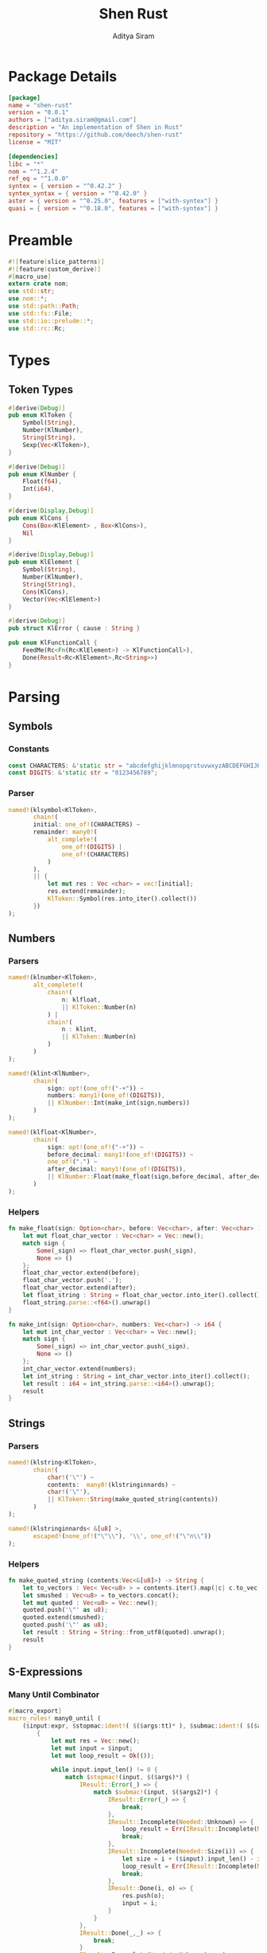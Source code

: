 #+TITLE: Shen Rust
#+AUTHOR: Aditya Siram
#+PROPERTY: comments noweb
#+OPTIONS: ^:nil ;; let an underscore be an underscore, disable sub-superscripting
#+OPTIONS: timestamp:nil

* Package Details
  #+BEGIN_SRC toml :tangle Cargo.toml
    [package]
    name = "shen-rust"
    version = "0.0.1"
    authors = ["aditya.siram@gmail.com"]
    description = "An implementation of Shen in Rust"
    repository = "https://github.com/deech/shen-rust"
    license = "MIT"

    [dependencies]
    libc = "*"
    nom = "^1.2.4"
    ref_eq = "^1.0.0"
    syntex = { version = "^0.42.2" }
    syntex_syntax = { version = "^0.42.0" }
    aster = { version = "^0.25.0", features = ["with-syntex"] }
    quasi = { version = "^0.18.0", features = ["with-syntex"] }
  #+END_SRC
* Preamble
  #+BEGIN_SRC rust :tangle src/main.rs
    #![feature(slice_patterns)]
    #![feature(custom_derive)]
    #[macro_use]
    extern crate nom;
    use std::str;
    use nom::*;
    use std::path::Path;
    use std::fs::File;
    use std::io::prelude::*;
    use std::rc::Rc;
  #+END_SRC
* Types
** Token Types
  #+BEGIN_SRC rust :tangle src/main.rs
    #[derive(Debug)]
    pub enum KlToken {
        Symbol(String),
        Number(KlNumber),
        String(String),
        Sexp(Vec<KlToken>),
    }

    #[derive(Debug)]
    pub enum KlNumber {
        Float(f64),
        Int(i64),
    }

    #[derive(Display,Debug)]
    pub enum KlCons {
        Cons(Box<KlElement> , Box<KlCons>),
        Nil
    }

    #[derive(Display,Debug)]
    pub enum KlElement {
        Symbol(String),
        Number(KlNumber),
        String(String),
        Cons(KlCons),
        Vector(Vec<KlElement>)
    }

    #[derive(Debug)]
    pub struct KlError { cause : String }

    pub enum KlFunctionCall {
        FeedMe(Rc<Fn(Rc<KlElement>) -> KlFunctionCall>),
        Done(Result<Rc<KlElement>,Rc<String>>)
    }
  #+END_SRC
* Parsing
** Symbols
*** Constants
#+BEGIN_SRC rust :tangle src/main.rs
      const CHARACTERS: &'static str = "abcdefghijklmnopqrstuvwxyzABCDEFGHIJKLMNOPQRSTUVWXYZ=-*/+_?$!@~.><&%'#`;:{}";
      const DIGITS: &'static str = "0123456789";
#+END_SRC
*** Parser
#+BEGIN_SRC rust :tangle src/main.rs
      named!(klsymbol<KlToken>,
             chain!(
             initial: one_of!(CHARACTERS) ~
             remainder: many0!(
                 alt_complete!(
                     one_of!(DIGITS) |
                     one_of!(CHARACTERS)
                 )
             ),
             || {
                 let mut res : Vec <char> = vec![initial];
                 res.extend(remainder);
                 KlToken::Symbol(res.into_iter().collect())
             })
      );
#+END_SRC
** Numbers
*** Parsers
#+BEGIN_SRC rust :tangle src/main.rs
    named!(klnumber<KlToken>,
           alt_complete!(
               chain!(
                   n: klfloat,
                   || KlToken::Number(n)
               ) |
               chain!(
                   n : klint,
                   || KlToken::Number(n)
               )
           )
    );

    named!(klint<KlNumber>,
           chain!(
               sign: opt!(one_of!("-+")) ~
               numbers: many1!(one_of!(DIGITS)),
               || KlNumber::Int(make_int(sign,numbers))
           )
    );

    named!(klfloat<KlNumber>,
           chain!(
               sign: opt!(one_of!("-+")) ~
               before_decimal: many1!(one_of!(DIGITS)) ~
               one_of!(".") ~
               after_decimal: many1!(one_of!(DIGITS)),
               || KlNumber::Float(make_float(sign,before_decimal, after_decimal))
           )
    );
#+END_SRC
*** Helpers
#+BEGIN_SRC rust :tangle src/main.rs
    fn make_float(sign: Option<char>, before: Vec<char>, after: Vec<char> ) -> f64 {
        let mut float_char_vector : Vec<char> = Vec::new();
        match sign {
            Some(_sign) => float_char_vector.push(_sign),
            None => ()
        };
        float_char_vector.extend(before);
        float_char_vector.push('.');
        float_char_vector.extend(after);
        let float_string : String = float_char_vector.into_iter().collect();
        float_string.parse::<f64>().unwrap()
    }

    fn make_int(sign: Option<char>, numbers: Vec<char>) -> i64 {
        let mut int_char_vector : Vec<char> = Vec::new();
        match sign {
            Some(_sign) => int_char_vector.push(_sign),
            None => ()
        };
        int_char_vector.extend(numbers);
        let int_string : String = int_char_vector.into_iter().collect();
        let result : i64 = int_string.parse::<i64>().unwrap();
        result
    }
#+END_SRC
** Strings
*** Parsers
#+BEGIN_SRC rust :tangle src/main.rs
    named!(klstring<KlToken>,
           chain!(
               char!('\"') ~
               contents:  many0!(klstringinnards) ~
               char!('\"'),
               || KlToken::String(make_quoted_string(contents))
           )
    );

    named!(klstringinnards< &[u8] >,
           escaped!(none_of!("\"\\"), '\\', one_of!("\"n\\"))
    );
#+END_SRC
*** Helpers
#+BEGIN_SRC rust :tangle src/main.rs
    fn make_quoted_string (contents:Vec<&[u8]>) -> String {
        let to_vectors : Vec< Vec<u8> > = contents.iter().map(|c| c.to_vec()).collect();
        let smushed : Vec<u8> = to_vectors.concat();
        let mut quoted : Vec<u8> = Vec::new();
        quoted.push('\"' as u8);
        quoted.extend(smushed);
        quoted.push('\"' as u8);
        let result : String = String::from_utf8(quoted).unwrap();
        result
    }
#+END_SRC
** S-Expressions
*** Many Until Combinator
#+BEGIN_SRC rust :tangle src/main.rs
    #[macro_export]
    macro_rules! many0_until (
        ($input:expr, $stopmac:ident!( $($args:tt)* ), $submac:ident!( $($args2:tt)* )) => (
            {
                let mut res = Vec::new();
                let mut input = $input;
                let mut loop_result = Ok(());

                while input.input_len() != 0 {
                    match $stopmac!(input, $($args)*) {
                        IResult::Error(_) => {
                            match $submac!(input, $($args2)*) {
                                IResult::Error(_) => {
                                    break;
                                },
                                IResult::Incomplete(Needed::Unknown) => {
                                    loop_result = Err(IResult::Incomplete(Needed::Unknown));
                                    break;
                                },
                                IResult::Incomplete(Needed::Size(i)) => {
                                    let size = i + ($input).input_len() - input.input_len();
                                    loop_result = Err(IResult::Incomplete(Needed::Size(size)));
                                    break;
                                },
                                IResult::Done(i, o) => {
                                    res.push(o);
                                    input = i;
                                }
                            }
                        },
                        IResult::Done(_,_) => {
                            break;
                        }
                        IResult::Incomplete(Needed::Unknown) => {
                            loop_result = Err(IResult::Incomplete(Needed::Unknown));
                            break;
                        },
                        IResult::Incomplete(Needed::Size(i)) => {
                            let size = i + ($input).input_len() - input.input_len();
                            loop_result = Err(IResult::Incomplete(Needed::Size(size)));
                            break;
                        },
                    }
                }
                match loop_result {
                    Ok(()) => IResult::Done(input,res),
                    Err(e) => e
                }
            }
        );
        ($i:expr, $stopmac:ident!( $($args:tt)* ), $p:expr) => (
            many0_until!($i, $stopmac!($($args)*), call!($p));
        );
    );
#+END_SRC
*** Parsers
#+BEGIN_SRC rust :tangle src/main.rs
    named!(klsexps< Vec<KlToken> >,
           many0!(
               chain!(
                   opt!(multispace) ~
                   kl: alt_complete!(klsexp|klstring) ~
                   opt!(multispace),
                   || kl
               )
           )
    );

    named!(klsexp<KlToken>,
           chain!(
               char!('(') ~
               inner: many0_until!(char!(')'), klsexpinnards) ~
               char!(')'),
               || KlToken::Sexp(inner)
           )
    );

    named!(klsexpinnards<KlToken>,
           chain!(
               opt!(multispace) ~
               atom: alt_complete!(klsexp|klnumber|klstring|klsymbol) ~
               opt!(multispace),
               || atom
           )
    );
#+END_SRC
** Collect
#+BEGIN_SRC rust :tangle src/main.rs
  fn collect_sexps(kl: &[u8], kl_buffer: &mut Vec<Vec<KlToken>>) -> () {
      let mut parsed = match klsexps(kl) {
          IResult::Done(_, out) => out,
          IResult::Incomplete(x) => panic!("incomplete: {:?}", x),
          IResult::Error(e) => panic!("error: {:?}", e),
      };
      // remove toplevel strings
      parsed.retain(|expr| match expr { &KlToken::Sexp(_) => true, _ => false });
      kl_buffer.push(parsed)
  }
#+END_SRC
* Code Generation
** Path Utilites

#+BEGIN_SRC rust :tangle src/main.rs
  pub fn add_path (old_path:&Vec<usize>, new_path:Vec<usize>) -> Vec<usize> {
      let mut p = old_path.clone();
      p.extend(new_path);
      p
  }
#+END_SRC
** Getter
#+BEGIN_SRC rust :tangle src/main.rs
  pub fn get_element_at (path : Vec<usize>, sexp: &KlToken)  -> Option<&KlToken> {
      let mut current_token = sexp;
      for index in path {
          if let &KlToken::Sexp(ref current) = current_token {
              if index < current.len() {
                  current_token = &current[index];
              }
              else {
                  return None;
              }
          }
          else {
              return None;
          }
      }
      Some(current_token)
  }
#+END_SRC
** Detect Possible Recursive Calls
#+BEGIN_SRC rust :tangle src/main.rs
  pub fn find_recursive_calls (function_name: String, num_args: usize, sexp: &KlToken) -> Vec<Vec<usize>> {
      let mut found : Vec< Vec<usize> >= Vec::new();
      if let &KlToken::Sexp(_) = sexp {
          let mut pending : Vec <(Vec<usize>, &KlToken)> = vec![(Vec::new(), sexp)];
          while pending.len() > 0 {
              let mut newly_found = Vec::new();
              if let &mut [(ref path, &KlToken::Sexp(ref current)),_] = pending.as_mut_slice() {
                  if let &[KlToken::Symbol(ref s), ref rest..] = current.as_slice() {
                      match (s.as_str(), rest) {
                          (name, rest) if (name == function_name.as_str()) && rest.len() == num_args => {
                              found.push(path.clone());
                          },
                          ("cond", rest) => {
                              let indexed : Vec<(usize, &KlToken)> = rest.iter().enumerate().collect();
                              for (index, sexp) in indexed {
                                  if let &KlToken::Sexp(ref pair) = sexp {
                                      if let &[_, ref action @ KlToken::Sexp(_)] = pair.as_slice() {
                                          newly_found.push((add_path(path, vec![index,1]), action));
                                      }
                                  }
                              };
                          },
                          ("if", &[ref if_true @ KlToken::Sexp(_), ref if_false @ KlToken::Sexp(_)]) => {
                              newly_found.push((add_path(path, vec![2]), if_true));
                              newly_found.push((add_path(path, vec![3]), if_false));
                          },
                          ("trap_error", &[ref to_try @ KlToken::Sexp(_), ref handler @ KlToken::Sexp(_)]) => {
                              newly_found.push((add_path(path, vec![1]), to_try));
                              newly_found.push((add_path(path, vec![2]), handler));
                          },
                          ("let", &[_ , _, ref body @ KlToken::Sexp(_)]) |
                          ("defun", &[_ , _, ref body @ KlToken::Sexp(_)]) =>
                              newly_found.push((add_path(path, vec![3]), body)),
                          ("lambda", &[_, ref body @ KlToken::Sexp(_)]) =>
                              newly_found.push((add_path(path, vec![2]), body)),
                          _ => match current.last() {
                              Some(ref tail @ &KlToken::Sexp(_)) =>
                                  newly_found.push((add_path(path, vec![current.len() - 1]), tail)),
                              _ => ()
                          }
                      }
                  }
                  else {
                      match current.last() {
                          Some(ref tail @ &KlToken::Sexp(_)) =>
                              newly_found.push((add_path(path, vec![current.len() - 1]), tail)),
                          _ => ()
                      }
                  }
              };
              pending.remove(0);
              newly_found.reverse();
              newly_found.extend(pending);
              pending = newly_found;
          }
      }
      found
  }
#+END_SRC
** Detect Function Application Context
#+BEGIN_SRC rust :tangle src/main.rs
  pub fn start_of_function_chain (tail_call_path: Vec<usize>, sexp: &KlToken) -> Option<Vec<usize>> {
      let mut result = None;
      let mut i = 0;
      while i < tail_call_path.len() {
          let current_path : Vec<usize> = tail_call_path.iter().cloned().take(i).collect();
          match get_element_at(current_path.clone(), &sexp) {
              Some(current_element) => {
                  if let &KlToken::Sexp(ref current) = current_element {
                      match current.as_slice() {
                          &[KlToken::Symbol(ref s), _] => {
                              match s.as_str() {
                                  "if" | "defun" | "let" | "lambda" | "do" => {
                                      result = None;
                                      i = i + 1;
                                  }
                                  "cond" => {
                                      result = None;
                                      i = i + 2;
                                  }
                                  _ => {
                                      result = Some(current_path.clone());
                                      i = i + 1
                                  }

                              }
                          }
                          _ => ()
                      }
                  }
              },
              _ => return None
          }
      }
      result
  }
#+END_SRC
** Get Tail Calls
#+BEGIN_SRC rust :tangle src/main.rs
  pub fn get_all_tail_calls (sexp: &KlToken) -> Vec<Vec<usize>> {
      if let &KlToken::Sexp(ref defun) = sexp {
          match defun.as_slice() {
              &[KlToken::Symbol(ref defun), KlToken::Symbol(ref name), KlToken::Sexp(ref args), _]
                  if defun.as_str() == "defun" => {
                      let mut recursive_calls = find_recursive_calls(name.clone(), args.len(), sexp);
                      recursive_calls.retain(
                          |ref path| {
                              let context = start_of_function_chain(path.iter().cloned().collect(), sexp);
                              match context {
                                  Some(_) => false,
                                  None => true
                              }
                          }
                      );
                      recursive_calls
                  },
              _ => Vec::new()
          }
      }
      else {
          Vec::new()
      }
  }
#+END_SRC
* Primitives
#+BEGIN_SRC rust :tangle src/main.rs
  pub fn shen_if () -> KlFunctionCall {
      KlFunctionCall::FeedMe(
          Rc::new(
              move | predicate_ref | {
                  KlFunctionCall::FeedMe(
                      Rc::new(
                          move | if_true_ref | {
                              let predicate_ref = predicate_ref.clone();
                              KlFunctionCall::FeedMe(
                                  Rc::new(
                                      move | if_false_ref | {
                                          match *predicate_ref {
                                              KlElement::Symbol(ref s) if s.as_str() == "true" => {
                                                  KlFunctionCall::Done(Ok(if_true_ref.clone()))
                                              },
                                              KlElement::Symbol(ref s) if s.as_str() == "false" => {
                                                  KlFunctionCall::Done(Ok(if_false_ref.clone()))
                                              },
                                              _ => KlFunctionCall::Done(Err(Rc::new(String::from("Expected true or false"))))
                                          }
                                      }
                                  )
                              )
                          }
                      )
                  )
              }
          )
      )
  }
#+END_SRC
* Bootstrap
** KLambda Files
#+BEGIN_SRC rust :tangle src/main.rs
    const KLAMBDAFILES: &'static [ &'static str ] = &[
        "toplevel.kl", "core.kl", "sys.kl", "sequent.kl", "yacc.kl",
        "reader.kl", "prolog.kl", "track.kl", "load.kl", "writer.kl",
        "macros.kl", "declarations.kl", "types.kl", "t-star.kl"
    ];
#+END_SRC

#+BEGIN_SRC rust :tangle src/main.rs
    fn main () {
        let with_klambda_path : Vec<String> = KLAMBDAFILES
            .into_iter()
            .map(|f| {"KLambda/".to_string() + f})
            .collect();
        for f in with_klambda_path {
            let path = Path::new(&f);
            let mut kl : Vec<Vec<KlToken>>= Vec::new();
            match File::open(path) {
                Ok(mut f) => {
                    let mut buffer : Vec<u8> = Vec::new();
                    match f.read_to_end(&mut buffer) {
                        Ok(_) => {
                            collect_sexps(&buffer, &mut kl);
                            println!("{:?}", kl);
                        },
                        Err(e) => panic!("error: {:?}", e)
                    }
                },
                Err(e) => panic!("error: {:?}", e)
            }
        }
    }
#+END_SRC
